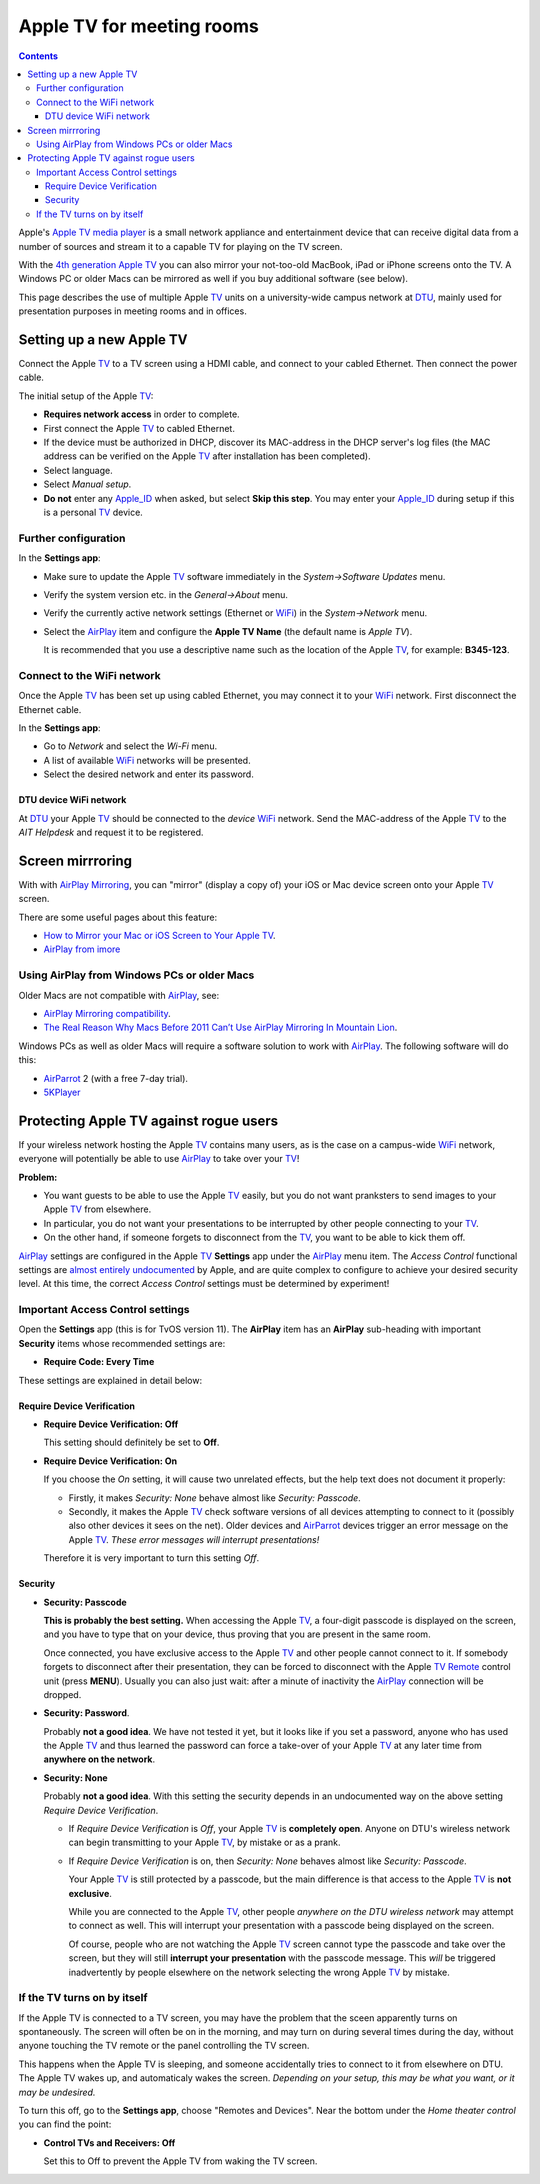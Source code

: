 .. _Apple_TV:

==========================
Apple TV for meeting rooms
==========================

.. Contents::

Apple's `Apple TV media player <https://en.wikipedia.org/wiki/Apple_TV>`_  is a small network appliance and entertainment device 
that can receive digital data from a number of sources and stream it to a capable TV for playing on the TV screen.

With the `4th generation Apple TV <http://www.apple.com/tv/specs/>`_ you can also mirror your not-too-old MacBook, iPad or iPhone screens onto the TV.
A Windows PC or older Macs can be mirrored as well if you buy additional software (see below).

.. _TV: http://www.apple.com/tv/experience/

This page describes the use of multiple Apple TV_ units on a university-wide campus network at DTU_, mainly used for presentation purposes in meeting rooms and in offices.

.. _DTU: http://www.dtu.dk

Setting up a new Apple TV
=========================

Connect the Apple TV_ to a TV screen using a HDMI cable, and connect to your cabled Ethernet.
Then connect the power cable.

The initial setup of the Apple TV_:

* **Requires network access** in order to complete.
* First connect the Apple TV_ to cabled Ethernet.
* If the device must be authorized in DHCP, discover its MAC-address in the DHCP server's log files (the MAC address can be verified on the Apple TV_ after installation has been completed).
* Select language.
* Select *Manual setup*.
* **Do not** enter any Apple_ID_ when asked, but select **Skip this step**.
  You may enter your Apple_ID_ during setup if this is a personal TV_ device.

Further configuration
---------------------

In the |Settings| **Settings app**:

* Make sure to update the Apple TV_ software immediately in the *System->Software Updates* menu.
* Verify the system version etc. in the *General->About* menu.
* Verify the currently active network settings (Ethernet or WiFi_) in the *System->Network* menu.
* Select the AirPlay_ item and configure the **Apple TV Name** (the default name is *Apple TV*).

  It is recommended that you use a descriptive name such as the location of the Apple TV_, for example: **B345-123**.

.. |Settings| image:: attachments/Settings.png

Connect to the WiFi network
---------------------------

Once the Apple TV_ has been set up using cabled Ethernet, you may connect it to your WiFi_ network.
First disconnect the Ethernet cable.

In the |Settings| **Settings app**:

* Go to *Network* and select the *Wi-Fi* menu.
* A list of available WiFi_ networks will be presented.
* Select the desired network and enter its password.

.. _WiFi: https://en.wikipedia.org/wiki/Wi-Fi

DTU device WiFi network
.......................

At DTU_ your Apple TV_ should be connected to the *device* WiFi_ network.
Send the MAC-address of the Apple TV_ to the *AIT Helpdesk* and request it to be registered.

.. _Apple_ID: https://en.wikipedia.org/wiki/Apple_ID

Screen mirrroring
=================

With with AirPlay_ Mirroring_, you can "mirror" (display a copy of) your iOS or Mac device screen onto your Apple TV_ screen.

.. _AirPlay: https://en.wikipedia.org/wiki/AirPlay
.. _Mirroring: https://support.apple.com/en-us/HT204289

There are some useful pages about this feature:

* `How to Mirror your Mac or iOS Screen to Your Apple TV <http://www.howtogeek.com/213990/how-to-mirror-your-mac-or-ios-screen-to-your-apple-tv/>`_.

* `AirPlay from imore <http://www.imore.com/airplay-iphone-ipad>`_

Using AirPlay from Windows PCs or older Macs
--------------------------------------------

Older Macs are not compatible with AirPlay_, see:

* `AirPlay Mirroring compatibility <http://www.imore.com/how-airplay-mirror-your-mac-screen-your-apple-tv>`_.
* `The Real Reason Why Macs Before 2011 Can’t Use AirPlay Mirroring In Mountain Lion  <http://www.cultofmac.com/178460/the-real-reason-why-macs-before-2011-cant-use-airplay-mirroring-in-mountain-lion-feature/>`_.

Windows PCs as well as older Macs will require a software solution to work with AirPlay_.
The following software will do this:

* AirParrot_ 2 (with a free 7-day trial).
* 5KPlayer_

.. _AirParrot: http://www.airsquirrels.com/airparrot
.. _5KPlayer: http://www.5kplayer.com/airplay/5kplayer-apple-tv-mirroring.htm

Protecting Apple TV against rogue users
=======================================

If your wireless network hosting the Apple TV_ contains many users, as is the case on a campus-wide WiFi_ network, everyone will potentially be able to use AirPlay_ to take over your TV_!

**Problem:** 

* You want guests to be able to use the Apple TV_ easily, but you do not want pranksters to send images to your Apple TV_ from elsewhere.  
* In particular, you do not want your presentations to be interrupted by other people connecting to your TV_.  
* On the other hand, if someone forgets to disconnect from the TV_, you want to be able to kick them off.  

AirPlay_ settings are configured in the Apple TV_ **Settings** app under the AirPlay_ menu item.
The *Access Control* functional settings are `almost entirely undocumented <https://support.apple.com/en-us/HT202618>`_ by Apple, 
and are quite complex to configure to achieve your desired security level.
At this time, the correct *Access Control* settings must be determined by experiment!

Important Access Control settings
---------------------------------

Open the |Settings| **Settings** app (this is for TvOS version 11).
The **AirPlay** item has an **AirPlay** sub-heading with important **Security** items whose recommended settings are:

* **Require Code: Every Time**

These settings are explained in detail below:

Require Device Verification
...........................

* **Require Device Verification: Off**

  This setting should definitely be set to **Off**.

* **Require Device Verification: On**

  If you choose the *On* setting, it will cause two unrelated effects, but the help text does not document it properly:

  - Firstly, it makes   *Security: None* behave almost like *Security: Passcode*.

  - Secondly, it makes the Apple TV_ check software versions of all devices attempting to connect to it (possibly also other devices it sees on the net).
    Older devices and AirParrot_ devices trigger an error message on the Apple TV_.
    *These error messages will interrupt presentations!*

  Therefore it is very important to turn this setting *Off*.

Security
........

.. _Remote: https://www.apple.com/support/appletv/remote/
  
* **Security: Passcode**

  **This is probably the best setting.**
  When accessing the Apple TV_, a four-digit passcode is displayed on the screen, and you have to type that on your device, thus proving that you are present in the same room.

  Once connected, you have exclusive access to the Apple TV_ and other people cannot connect to it.
  If somebody forgets to disconnect after their presentation, they can be forced to disconnect with the Apple TV_ Remote_ control unit (press **MENU**).
  Usually you can also just wait: after a minute of inactivity the AirPlay_ connection will be dropped.

* **Security: Password**.

  Probably **not a good idea**.
  We have not tested it yet, but it looks like if you set a password, anyone who has used the Apple TV_
  and thus learned the password can force a take-over of your Apple TV_ at any later time from **anywhere on the network**.

* **Security: None**

  Probably **not a good idea**.
  With this setting the security depends in an undocumented way on the above setting *Require Device Verification*.

  * If *Require Device Verification* is *Off*, your Apple TV_ is **completely open**.
    Anyone on DTU's wireless network can begin transmitting to your Apple TV_, by mistake or as a prank.

  * If *Require Device Verification* is on, then *Security: None* behaves almost like *Security: Passcode*.

    Your Apple TV_ is still protected by a passcode, but the main difference is that access to the Apple TV_ is **not exclusive**.

    While you are connected to the Apple TV_, other people *anywhere on the DTU wireless network* may attempt to connect as well.
    This will interrupt your presentation with a passcode being displayed on the screen.

    Of course, people who are not watching the Apple TV_ screen cannot type the passcode and take over the screen,
    but they will still **interrupt your presentation** with the passcode message.
    This *will* be triggered inadvertently by people elsewhere on the network selecting the wrong Apple TV_ by mistake.

If the TV turns on by itself
----------------------------

If the Apple TV is connected to a TV screen, you may have the problem that the sceen apparently turns on spontaneously.  
The screen will often be on in the morning, and may turn on during several times during the day, without anyone touching the TV remote or the panel controlling the TV screen.

This happens when the Apple TV is sleeping, and someone accidentally tries to connect to it from elsewhere on DTU.  
The Apple TV wakes up, and automaticaly wakes the screen.  
*Depending on your setup, this may be what you want, or it may be undesired.*

To turn this off, go to the |Settings| **Settings app**, choose "Remotes and Devices".  
Near the bottom under the *Home theater control* you can find the point:

* **Control TVs and Receivers: Off**

  Set this to Off to prevent the Apple TV from waking the TV screen.
